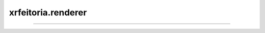 xrfeitoria.renderer
=====================

.. custom-inheritance-diagram::
    xrfeitoria.renderer.renderer_base.RendererBase
    xrfeitoria.renderer.renderer_blender.RendererBlender
    xrfeitoria.renderer.renderer_unreal.RendererUnreal
    :parts: 1
    :align: center
    :skip-classes: abc.ABC
    :caption: Inheritance diagram

----

.. autosummary::
    :toctree: generated/
    :template: uml-class.rst

    xrfeitoria.renderer.renderer_base.RendererBase
    xrfeitoria.renderer.renderer_blender.RendererBlender
    xrfeitoria.renderer.renderer_unreal.RendererUnreal
